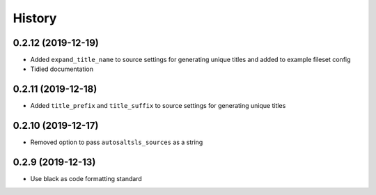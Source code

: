 History
========

0.2.12 (2019-12-19)
--------------------

* Added ``expand_title_name`` to source settings for generating unique titles and added to example fileset config
* Tidied documentation

0.2.11 (2019-12-18)
--------------------

* Added ``title_prefix`` and ``title_suffix`` to source settings for generating unique titles

0.2.10 (2019-12-17)
--------------------

* Removed option to pass ``autosaltsls_sources`` as a string

0.2.9 (2019-12-13)
-------------------

* Use black as code formatting standard